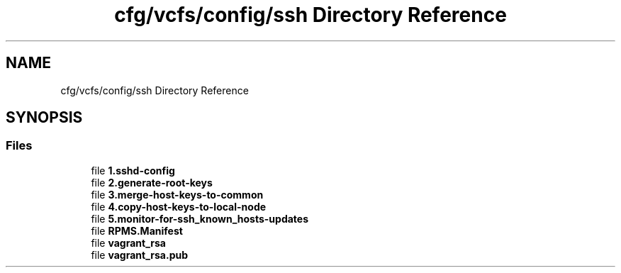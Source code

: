 .TH "cfg/vcfs/config/ssh Directory Reference" 3 "Wed Apr 15 2020" "HPC Collaboratory" \" -*- nroff -*-
.ad l
.nh
.SH NAME
cfg/vcfs/config/ssh Directory Reference
.SH SYNOPSIS
.br
.PP
.SS "Files"

.in +1c
.ti -1c
.RI "file \fB1\&.sshd\-config\fP"
.br
.ti -1c
.RI "file \fB2\&.generate\-root\-keys\fP"
.br
.ti -1c
.RI "file \fB3\&.merge\-host\-keys\-to\-common\fP"
.br
.ti -1c
.RI "file \fB4\&.copy\-host\-keys\-to\-local\-node\fP"
.br
.ti -1c
.RI "file \fB5\&.monitor\-for\-ssh_known_hosts\-updates\fP"
.br
.ti -1c
.RI "file \fBRPMS\&.Manifest\fP"
.br
.ti -1c
.RI "file \fBvagrant_rsa\fP"
.br
.ti -1c
.RI "file \fBvagrant_rsa\&.pub\fP"
.br
.in -1c
